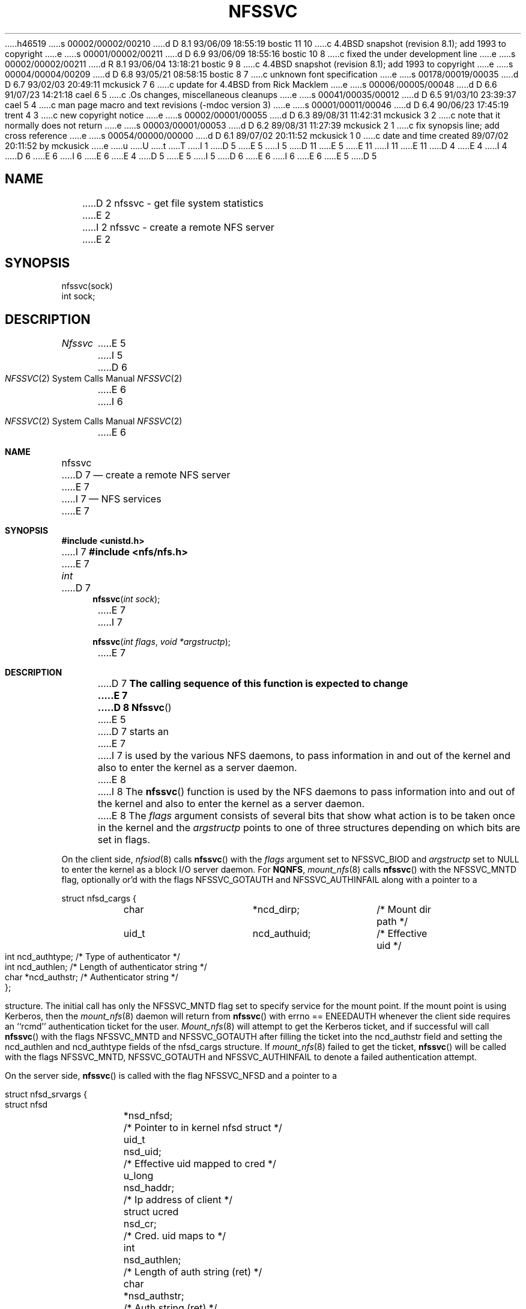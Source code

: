h46519
s 00002/00002/00210
d D 8.1 93/06/09 18:55:19 bostic 11 10
c 4.4BSD snapshot (revision 8.1); add 1993 to copyright
e
s 00001/00002/00211
d D 6.9 93/06/09 18:55:16 bostic 10 8
c fixed the under development line
e
s 00002/00002/00211
d R 8.1 93/06/04 13:18:21 bostic 9 8
c 4.4BSD snapshot (revision 8.1); add 1993 to copyright
e
s 00004/00004/00209
d D 6.8 93/05/21 08:58:15 bostic 8 7
c unknown font specification
e
s 00178/00019/00035
d D 6.7 93/02/03 20:49:11 mckusick 7 6
c update for 4.4BSD from Rick Macklem
e
s 00006/00005/00048
d D 6.6 91/07/23 14:21:18 cael 6 5
c .Os changes, miscellaneous cleanups
e
s 00041/00035/00012
d D 6.5 91/03/10 23:39:37 cael 5 4
c man page macro and text revisions (-mdoc version 3)
e
s 00001/00011/00046
d D 6.4 90/06/23 17:45:19 trent 4 3
c new copyright notice
e
s 00002/00001/00055
d D 6.3 89/08/31 11:42:31 mckusick 3 2
c note that it normally does not return
e
s 00003/00001/00053
d D 6.2 89/08/31 11:27:39 mckusick 2 1
c fix synopsis line; add cross reference
e
s 00054/00000/00000
d D 6.1 89/07/02 20:11:52 mckusick 1 0
c date and time created 89/07/02 20:11:52 by mckusick
e
u
U
t
T
I 1
D 5
.\" Copyright (c) 1989 The Regents of the University of California.
E 5
I 5
D 11
.\" Copyright (c) 1989, 1991 The Regents of the University of California.
E 5
.\" All rights reserved.
E 11
I 11
.\" Copyright (c) 1989, 1991, 1993
.\"	The Regents of the University of California.  All rights reserved.
E 11
.\"
D 4
.\" Redistribution and use in source and binary forms are permitted
.\" provided that the above copyright notice and this paragraph are
.\" duplicated in all such forms and that any documentation,
.\" advertising materials, and other materials related to such
.\" distribution and use acknowledge that the software was developed
.\" by the University of California, Berkeley.  The name of the
.\" University may not be used to endorse or promote products derived
.\" from this software without specific prior written permission.
.\" THIS SOFTWARE IS PROVIDED ``AS IS'' AND WITHOUT ANY EXPRESS OR
.\" IMPLIED WARRANTIES, INCLUDING, WITHOUT LIMITATION, THE IMPLIED
.\" WARRANTIES OF MERCHANTABILITY AND FITNESS FOR A PARTICULAR PURPOSE.
E 4
I 4
D 6
.\" %sccs.include.redist.man%
E 6
I 6
.\" %sccs.include.redist.roff%
E 6
E 4
.\"
D 5
.\"	%W% (Berkeley) %G%
E 5
I 5
D 6
.\"     %W% (Berkeley) %G%
E 6
I 6
.\"	%W% (Berkeley) %G%
E 6
E 5
.\"
D 5
.TH NFSSVC 2 "%Q%"
.UC 7
.SH NAME
D 2
nfssvc \- get file system statistics
E 2
I 2
nfssvc \- create a remote NFS server
E 2
.SH SYNOPSIS
.nf
.ft B
.LP
nfssvc(sock)
int sock;
.fi
.ft R
.SH DESCRIPTION
.I Nfssvc
E 5
I 5
.Dd %Q%
.Dt NFSSVC 2
D 6
.Os BSD 4.4
E 6
I 6
.Os
E 6
.Sh NAME
.Nm nfssvc
D 7
.Nd create a remote NFS server
E 7
I 7
.Nd NFS services
E 7
.Sh SYNOPSIS
.Fd #include <unistd.h>
I 7
.Fd #include <nfs/nfs.h>
E 7
.Ft int
D 7
.Fn nfssvc "int sock"
E 7
I 7
.Fn nfssvc "int flags" "void *argstructp"
E 7
.Sh DESCRIPTION
D 7
.Bf -symbolic
The calling sequence of this function is expected to change
E 7
D 8
.Ef
.Fn Nfssvc
E 5
D 7
starts an
E 7
I 7
is used by the various NFS daemons, to pass information in and out of
the kernel and also to enter the kernel as a server daemon.
E 8
I 8
The
.Fn nfssvc
function is used by the NFS daemons to pass information into and out
of the kernel and also to enter the kernel as a server daemon.
E 8
The
.Fa flags
argument consists of several bits that show what action is to be taken
once in the kernel and the
.Fa argstructp
points to one of three structures depending on which bits are set in
flags.
.Pp
On the client side,
.Xr nfsiod 8
calls
.Fn nfssvc
with the
.Fa flags
argument set to
.Dv NFSSVC_BIOD
and
.Fa argstructp
set to
.Dv NULL
to enter the kernel as a block I/O server daemon.
For
.Nm NQNFS ,
.Xr mount_nfs 8
calls
.Fn nfssvc
with the
.Dv NFSSVC_MNTD
flag, optionally or'd with the flags
.Dv NFSSVC_GOTAUTH
and
.Dv NFSSVC_AUTHINFAIL
along with a pointer to a
.Bd -literal
struct nfsd_cargs {
	char		*ncd_dirp;	/* Mount dir path */
	uid_t		ncd_authuid;	/* Effective uid */
	int		ncd_authtype;	/* Type of authenticator */
	int		ncd_authlen;	/* Length of authenticator string */
	char		*ncd_authstr;	/* Authenticator string */
};
.Ed
.sp
structure.
The initial call has only the
.Dv NFSSVC_MNTD
flag set to specify service for the mount point.
If the mount point is using Kerberos, then the
.Xr mount_nfs 8
daemon will return from
.Fn nfssvc
with errno == ENEEDAUTH whenever the client side requires an ``rcmd''
authentication ticket for the user.
.Xr Mount_nfs 8
will attempt to get the Kerberos ticket, and if successful will call
.Fn nfssvc
with the flags
.Dv NFSSVC_MNTD
and
.Dv NFSSVC_GOTAUTH
after filling the ticket into the 
ncd_authstr field
and
setting the ncd_authlen and ncd_authtype
fields of the nfsd_cargs structure.
If
.Xr mount_nfs 8
failed to get the ticket,
.Fn nfssvc
will be called with the flags
.Dv NFSSVC_MNTD ,
.Dv NFSSVC_GOTAUTH
and
.Dv NFSSVC_AUTHINFAIL
to denote a failed authentication attempt.
.Pp
On the server side,
.Fn nfssvc
is called with the flag
.Dv NFSSVC_NFSD
and a pointer to a
.Bd -literal
struct nfsd_srvargs {
	struct nfsd	*nsd_nfsd;	/* Pointer to in kernel nfsd struct */
	uid_t		nsd_uid;	/* Effective uid mapped to cred */
	u_long		nsd_haddr;	/* Ip address of client */
	struct ucred	nsd_cr;		/* Cred. uid maps to */
	int		nsd_authlen;	/* Length of auth string (ret) */
	char		*nsd_authstr;	/* Auth string (ret) */
};
.Ed
.sp
to enter the kernel as an
.Xr nfsd 8
daemon.
Whenever an
.Xr nfsd 8
daemon receives a Kerberos authentication ticket, it will return from
.Fn nfssvc
with errno == ENEEDAUTH.
The
.Xr nfsd 8
will attempt to authenticate the ticket and generate a set of credentials
on the server for the ``user id'' specified in the field nsd_uid.
This is done by first authenticating the Kerberos ticket and then mapping
the Kerberos principal to a local name and getting a set of credentials for
that user via.
.Xr getpwnam 3
and
.Xr getgrouplist 3 .
If successful, the
.Xr nfsd 8
will call
.Fn nfssvc
with the
.Dv NFSSVC_NFSD
and
.Dv NFSSVC_AUTHIN
flags set to pass the credential mapping in nsd_cr into the
kernel to be cached on the server socket for that client.
If the authentication failed,
.Xr nfsd 8
calls
.Fn nfssvc
with the flags
.Dv NFSSVC_NFSD
and
.Dv NFSSVC_AUTHINFAIL
to denote an authentication failure.
.Pp
The master
.Xr nfsd 8
server daemon calls
.Fn nfssvc
with the flag
.Dv NFSSVC_ADDSOCK
and a pointer to a
.Bd -literal
struct nfsd_args {
	int	sock;		/* Socket to serve */
	caddr_t	name;		/* Client address for connection based sockets */
	int	namelen;	/* Length of name */
};
.Ed
.sp
to pass a server side
E 7
D 5
.SM NFS
E 5
I 5
.Tn NFS
E 5
D 7
daemon listening on socket
D 5
.IR sock .
E 5
I 5
.Fa sock .
E 5
The socket must be in the
D 5
.SM AF_INET
family and of type
.SM SOCK_DGRAM .
.SH RETURN VALUE
D 3
Upon successful completion, a value of 0 is returned.
E 3
I 3
Normally this system calls does not return unless the server
E 5
I 5
.Dv AF_INET
family.
E 7
I 7
socket into the kernel for servicing by the
.Xr nfsd 8
daemons.
E 7
.Sh RETURN VALUES
Normally
.Nm nfssvc
does not return unless the server
E 5
D 7
is terminated by a signal at which time a value of 0 is returned.
E 7
I 7
is terminated by a signal when a value of 0 is returned.
E 7
E 3
D 5
Otherwise, \-1 is returned and the global variable
.I errno
E 5
I 5
Otherwise, -1 is returned and the global variable
.Va errno
E 5
D 7
is set to indicate the error.
E 7
I 7
is set to specify the error.
E 7
D 5
.SH ERRORS
.I Nfssvc
fails if one or more of the following are true:
.TP 15
EBADF
.I fd
E 5
I 5
.Sh ERRORS
D 7
.Fn Nfssvc
fails if:
.Bl -tag -width [EPERM]
.It Bq Er EBADF
.Fa Fd
E 5
is not a valid open file descriptor.
E 7
I 7
.Bl -tag -width [ENEEDAUTH]
.It Bq Er ENEEDAUTH
This special error value
is really used for authentication support, particularly Kerberos,
as explained above.
E 7
D 5
.TP 15
EPERM
E 5
I 5
.It Bq Er EPERM
E 5
The caller is not the super-user.
I 2
D 5
.SH SEE ALSO
.IR nfsd (8)
E 5
I 5
.El
.Sh SEE ALSO
D 7
.Xr nfsd 8
E 7
I 7
.Xr nfsd 8 ,
.Xr mount_nfs 8 ,
.Xr nfsiod 8
E 7
.Sh HISTORY
The
D 6
.Nm
function call is currently under development.
E 6
I 6
.Nm nfssvc
D 10
function call is
.Ud .
E 10
I 10
function first appeared in 4.4BSD.
E 10
I 7
.Sh BUGS
The
.Nm nfssvc
system call is designed specifically for the
.Tn NFS
support daemons and as such is specific to their requirements.
It should really return values to indicate the need for authentication
support, since
.Dv ENEEDAUTH
is not really an error.
Several fields of the argument structures are assumed to be valid and
sometimes to be unchanged from a previous call, such that
.Nm nfssvc
must be used with extreme care.
E 7
E 6
E 5
E 2
E 1
